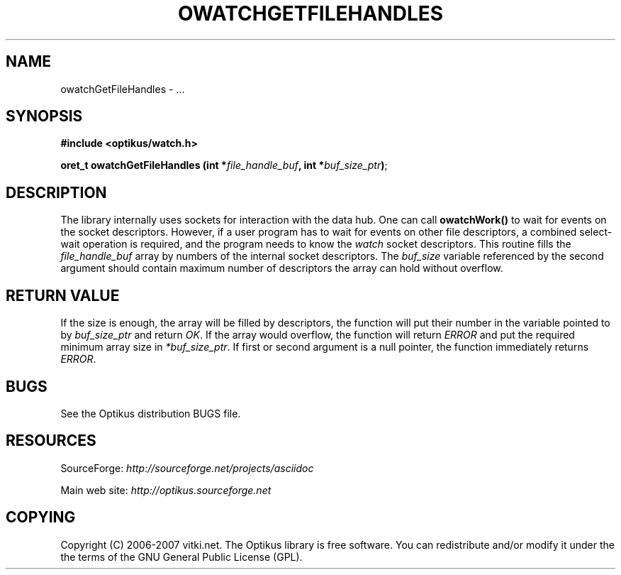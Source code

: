 .\" ** You probably do not want to edit this file directly **
.\" It was generated using the DocBook XSL Stylesheets (version 1.69.1).
.\" Instead of manually editing it, you probably should edit the DocBook XML
.\" source for it and then use the DocBook XSL Stylesheets to regenerate it.
.TH "OWATCHGETFILEHANDLES" "3" "12/17/2006" "" ""
.\" disable hyphenation
.nh
.\" disable justification (adjust text to left margin only)
.ad l
.SH "NAME"
owatchGetFileHandles \- ...
.SH "SYNOPSIS"
\fB#include <optikus/watch.h>\fR
.sp
\fBoret_t owatchGetFileHandles (int *\fR\fB\fIfile_handle_buf\fR\fR\fB, int *\fR\fB\fIbuf_size_ptr\fR\fR\fB)\fR;
.sp
.SH "DESCRIPTION"
The library internally uses sockets for interaction with the data hub. One can call \fBowatchWork()\fR to wait for events on the socket descriptors. However, if a user program has to wait for events on other file descriptors, a combined select\-wait operation is required, and the program needs to know the \fIwatch\fR socket descriptors. This routine fills the \fIfile_handle_buf\fR array by numbers of the internal socket descriptors. The \fIbuf_size\fR variable referenced by the second argument should contain maximum number of descriptors the array can hold without overflow.
.sp
.SH "RETURN VALUE"
If the size is enough, the array will be filled by descriptors, the function will put their number in the variable pointed to by \fIbuf_size_ptr\fR and return \fIOK\fR. If the array would overflow, the function will return \fIERROR\fR and put the required minimum array size in \fI*buf_size_ptr\fR. If first or second argument is a null pointer, the function immediately returns \fIERROR\fR.
.sp
.SH "BUGS"
See the Optikus distribution BUGS file.
.sp
.SH "RESOURCES"
SourceForge: \fIhttp://sourceforge.net/projects/asciidoc\fR
.sp
Main web site: \fIhttp://optikus.sourceforge.net\fR
.sp
.SH "COPYING"
Copyright (C) 2006\-2007 vitki.net. The Optikus library is free software. You can redistribute and/or modify it under the the terms of the GNU General Public License (GPL).
.sp
